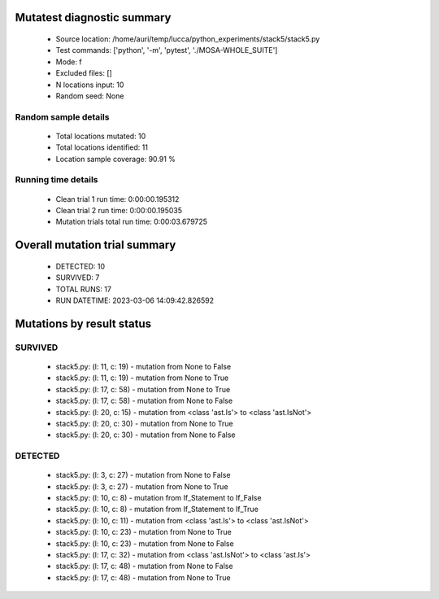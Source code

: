 Mutatest diagnostic summary
===========================
 - Source location: /home/auri/temp/lucca/python_experiments/stack5/stack5.py
 - Test commands: ['python', '-m', 'pytest', './MOSA-WHOLE_SUITE']
 - Mode: f
 - Excluded files: []
 - N locations input: 10
 - Random seed: None

Random sample details
---------------------
 - Total locations mutated: 10
 - Total locations identified: 11
 - Location sample coverage: 90.91 %


Running time details
--------------------
 - Clean trial 1 run time: 0:00:00.195312
 - Clean trial 2 run time: 0:00:00.195035
 - Mutation trials total run time: 0:00:03.679725

Overall mutation trial summary
==============================
 - DETECTED: 10
 - SURVIVED: 7
 - TOTAL RUNS: 17
 - RUN DATETIME: 2023-03-06 14:09:42.826592


Mutations by result status
==========================


SURVIVED
--------
 - stack5.py: (l: 11, c: 19) - mutation from None to False
 - stack5.py: (l: 11, c: 19) - mutation from None to True
 - stack5.py: (l: 17, c: 58) - mutation from None to True
 - stack5.py: (l: 17, c: 58) - mutation from None to False
 - stack5.py: (l: 20, c: 15) - mutation from <class 'ast.Is'> to <class 'ast.IsNot'>
 - stack5.py: (l: 20, c: 30) - mutation from None to True
 - stack5.py: (l: 20, c: 30) - mutation from None to False


DETECTED
--------
 - stack5.py: (l: 3, c: 27) - mutation from None to False
 - stack5.py: (l: 3, c: 27) - mutation from None to True
 - stack5.py: (l: 10, c: 8) - mutation from If_Statement to If_False
 - stack5.py: (l: 10, c: 8) - mutation from If_Statement to If_True
 - stack5.py: (l: 10, c: 11) - mutation from <class 'ast.Is'> to <class 'ast.IsNot'>
 - stack5.py: (l: 10, c: 23) - mutation from None to True
 - stack5.py: (l: 10, c: 23) - mutation from None to False
 - stack5.py: (l: 17, c: 32) - mutation from <class 'ast.IsNot'> to <class 'ast.Is'>
 - stack5.py: (l: 17, c: 48) - mutation from None to False
 - stack5.py: (l: 17, c: 48) - mutation from None to True